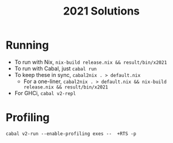 #+TITLE: 2021 Solutions

* Running
- To run with Nix, ~nix-build release.nix && result/bin/x2021~
- To run with Cabal, just ~cabal run~
- To keep these in sync, ~cabal2nix . > default.nix~
  -  For a one-liner, ~cabal2nix . > default.nix && nix-build release.nix && result/bin/x2021~
- For GHCi, ~cabal v2-repl~

* Profiling
~cabal v2-run --enable-profiling exes --  +RTS -p~
